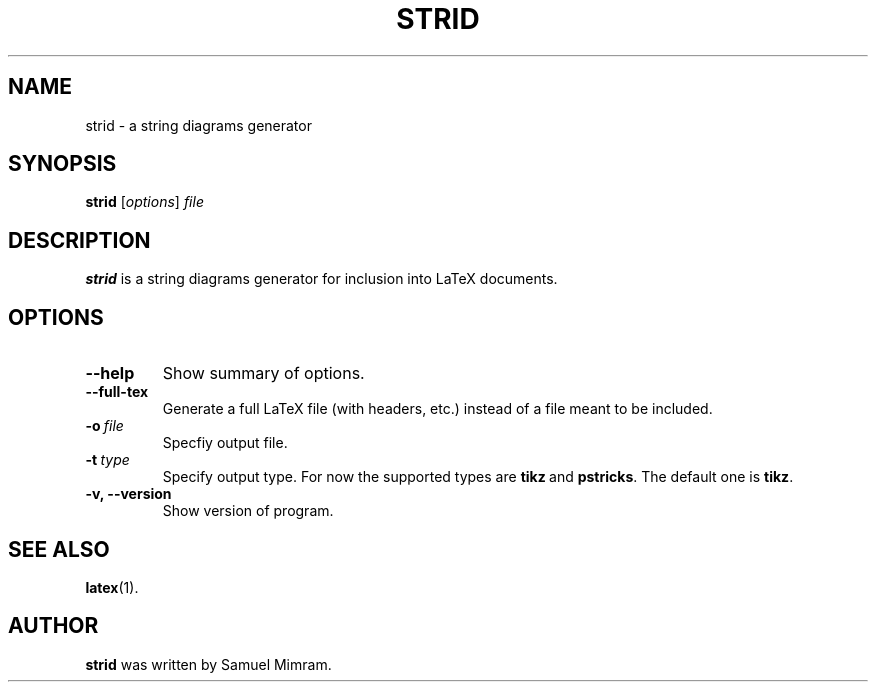 .\"                                      Hey, EMACS: -*- nroff -*-
.TH STRID 1 "November 11, 2006"
.SH NAME
strid \- a string diagrams generator
.SH SYNOPSIS
.B strid
.RI [ options ] " file"
.SH DESCRIPTION
.B strid
is a string diagrams generator for inclusion into LaTeX documents.
.SH OPTIONS
.TP
.B \-\-help
Show summary of options.
.TP
.B \-\-full\-tex
Generate a full LaTeX file (with headers, etc.) instead of a file meant to be included.
.TP
.BI \-o\  file
Specfiy output file.
.TP
.BI \-t\  type
Specify output type. For now the supported types are
.BR tikz \ and
.BR pstricks .
The default one is
.BR tikz .
.TP
.B \-v, \-\-version
Show version of program.
.SH SEE ALSO
.BR latex (1).
.SH AUTHOR
.B strid
was written by Samuel Mimram.
